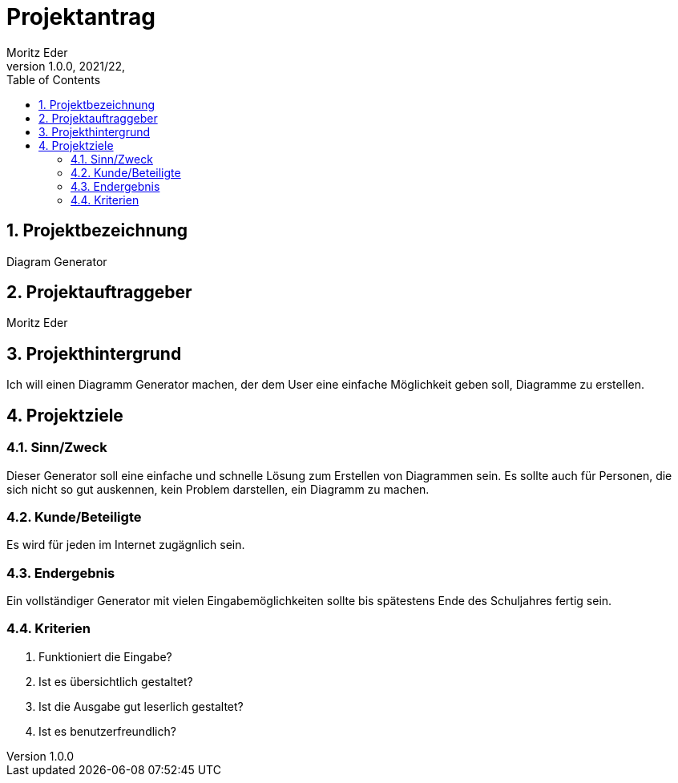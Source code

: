 = Projektantrag
Moritz Eder
1.0.0, 2021/22,
ifndef::imagesdir[:imagesdir: images]
//:toc-placement!:  // prevents the generation of the doc at this position, so it can be printed afterwards
:sourcedir: ../src/main/java
:icons: font
:sectnums:    // Nummerierung der Überschriften / section numbering
:toc: left

//Need this blank line after ifdef, don't know why...
ifdef::backend-html5[]

// print the toc here (not at the default position)
//toc::[]

== Projektbezeichnung

Diagram Generator

== Projektauftraggeber

Moritz Eder

== Projekthintergrund

Ich will einen Diagramm Generator machen, der dem User eine einfache Möglichkeit geben soll, Diagramme zu erstellen.

== Projektziele

=== Sinn/Zweck

Dieser Generator soll eine einfache und schnelle Lösung zum Erstellen von Diagrammen sein. Es sollte auch für Personen, die sich nicht so gut auskennen, kein Problem darstellen, ein Diagramm zu machen.

=== Kunde/Beteiligte

Es wird für jeden im Internet zugägnlich sein.

=== Endergebnis

Ein vollständiger Generator mit vielen Eingabemöglichkeiten sollte bis spätestens Ende des Schuljahres fertig sein.

=== Kriterien

. Funktioniert die Eingabe?
. Ist es übersichtlich gestaltet?
. Ist die Ausgabe gut leserlich gestaltet?
. Ist es benutzerfreundlich?

